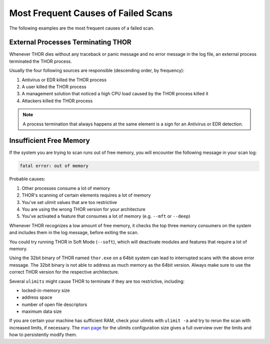 .. Index:: Failed Scans

Most Frequent Causes of Failed Scans
------------------------------------

The following examples are the most frequent causes of a failed scan.

External Processes Terminating THOR
^^^^^^^^^^^^^^^^^^^^^^^^^^^^^^^^^^^

Whenever THOR dies without any traceback or panic message and no error
message in the log file, an external process terminated the THOR process.

Usually the four following sources are responsible (descending order, by frequency):

1. Antivirus or EDR killed the THOR process
2. A user killed the THOR process
3. A management solution that noticed a high CPU load caused by the THOR process killed it
4. Attackers killed the THOR process

.. note::
   A process termination that always happens at the same element is a
   sign for an Antivirus or EDR detection.

Insufficient Free Memory
^^^^^^^^^^^^^^^^^^^^^^^^

If the system you are trying to scan runs out of free memory, you will
encounter the following message in your scan log:

.. code-block:: none

   fatal error: out of memory

Probable causes:

1. Other processes consume a lot of memory
2. THOR's scanning of certain elements requires a lot of memory
3. You've set ulimit values that are too restrictive
4. You are using the wrong THOR version for your architecture
5. You've activated a feature that consumes a lot of memory (e.g. ``--mft`` or ``--deep``)

Whenever THOR recognizes a low amount of free memory, it checks the
top three memory consumers on the system and includes them in the log message,
before exiting the scan.

You could try running THOR in Soft Mode (``--soft``), which will deactivate
modules and features that require a lot of memory.

Using the 32bit binary of THOR named ``thor.exe`` on a 64bit system
can lead to interrupted scans with the above error message. The 32bit binary
is not able to address as much memory as the 64bit version. Always make
sure to use the correct THOR version for the respective architecture.

Several ``ulimits`` might cause THOR to terminate if they are too restrictive, including:

* locked-in-memory size
* address space
* number of open file descriptors
* maximum data size

If you are certain your machine has sufficient RAM, check your ulimits with ``ulimit -a``
and try to rerun the scan with increased limits, if necessary.
The `man page <https://www.man7.org/linux/man-pages/man5/limits.conf.5.html>`_ for the ulimits
configuration size gives a full overview over the limits and how to persistently modify them.

